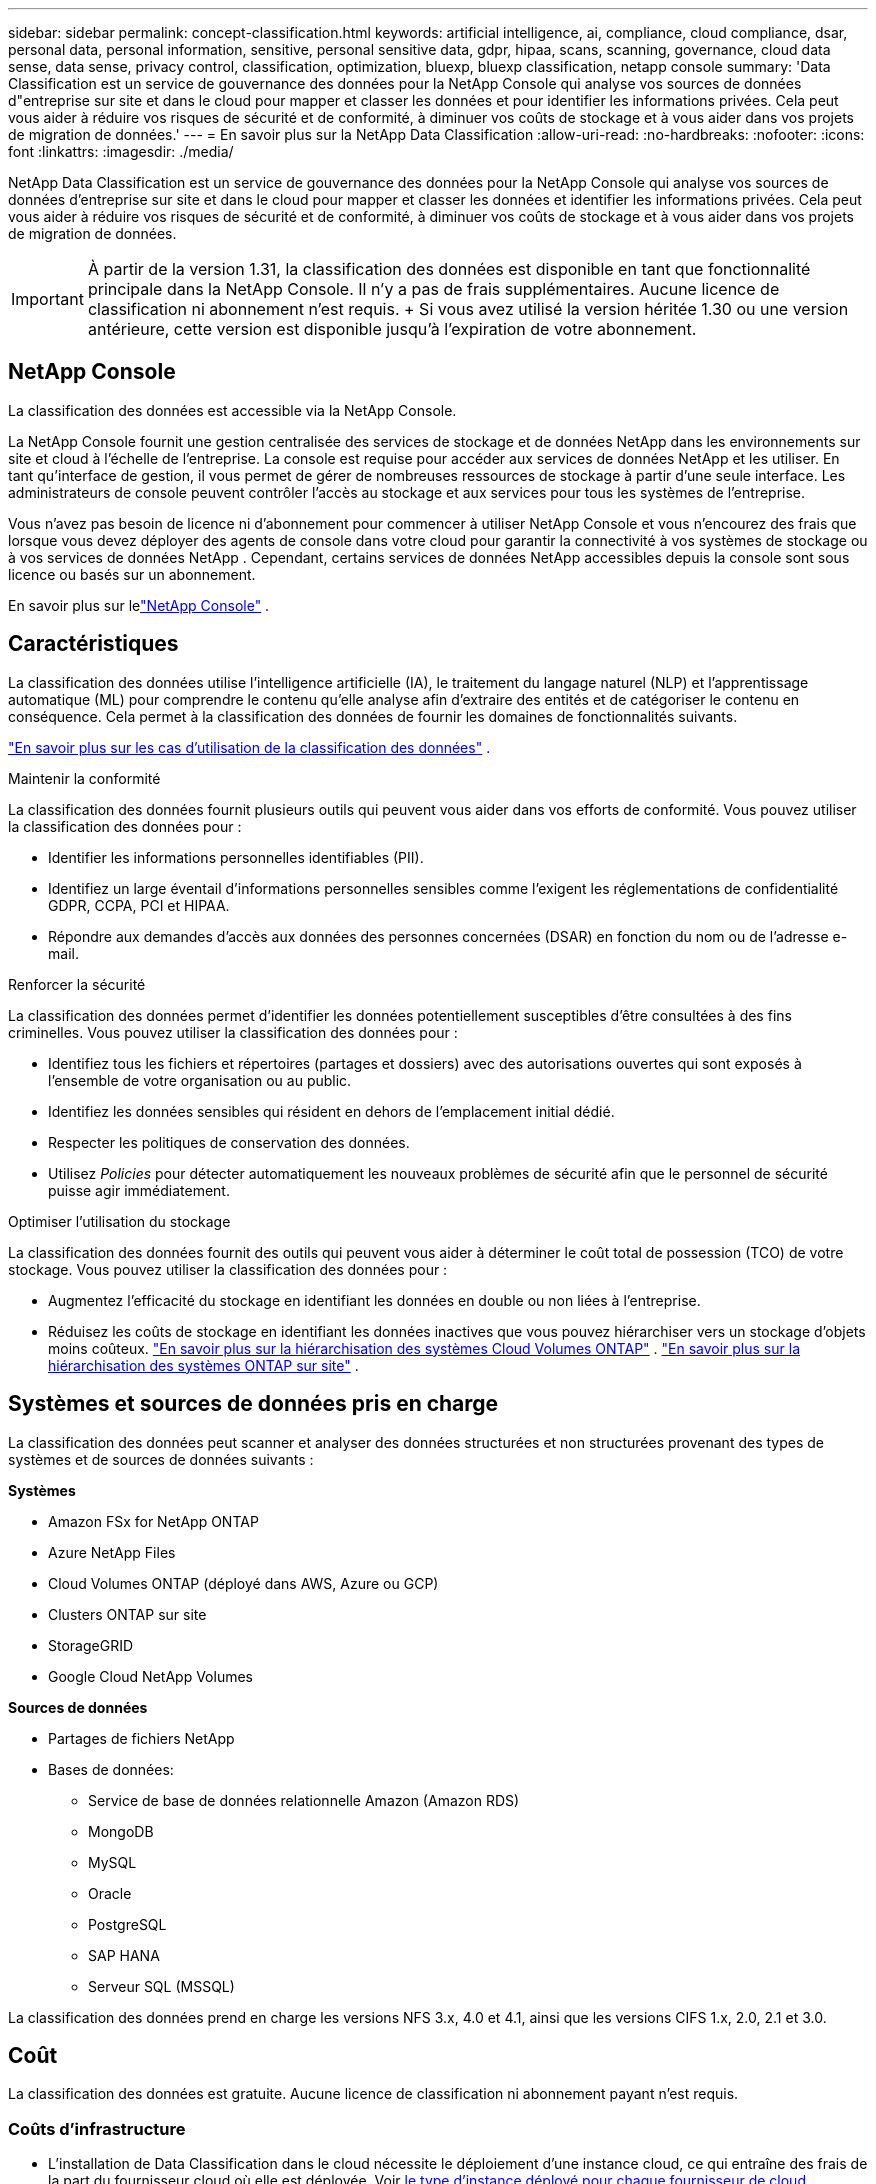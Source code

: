 ---
sidebar: sidebar 
permalink: concept-classification.html 
keywords: artificial intelligence, ai, compliance, cloud compliance, dsar, personal data, personal information, sensitive, personal sensitive data, gdpr, hipaa, scans, scanning,  governance, cloud data sense, data sense, privacy control, classification, optimization, bluexp, bluexp classification, netapp console 
summary: 'Data Classification est un service de gouvernance des données pour la NetApp Console qui analyse vos sources de données d"entreprise sur site et dans le cloud pour mapper et classer les données et pour identifier les informations privées. Cela peut vous aider à réduire vos risques de sécurité et de conformité, à diminuer vos coûts de stockage et à vous aider dans vos projets de migration de données.' 
---
= En savoir plus sur la NetApp Data Classification
:allow-uri-read: 
:no-hardbreaks: 
:nofooter: 
:icons: font
:linkattrs: 
:imagesdir: ./media/


[role="lead"]
NetApp Data Classification est un service de gouvernance des données pour la NetApp Console qui analyse vos sources de données d'entreprise sur site et dans le cloud pour mapper et classer les données et identifier les informations privées. Cela peut vous aider à réduire vos risques de sécurité et de conformité, à diminuer vos coûts de stockage et à vous aider dans vos projets de migration de données.


IMPORTANT: À partir de la version 1.31, la classification des données est disponible en tant que fonctionnalité principale dans la NetApp Console.  Il n'y a pas de frais supplémentaires.  Aucune licence de classification ni abonnement n'est requis.  + Si vous avez utilisé la version héritée 1.30 ou une version antérieure, cette version est disponible jusqu'à l'expiration de votre abonnement.



== NetApp Console

La classification des données est accessible via la NetApp Console.

La NetApp Console fournit une gestion centralisée des services de stockage et de données NetApp dans les environnements sur site et cloud à l'échelle de l'entreprise. La console est requise pour accéder aux services de données NetApp et les utiliser. En tant qu'interface de gestion, il vous permet de gérer de nombreuses ressources de stockage à partir d'une seule interface. Les administrateurs de console peuvent contrôler l’accès au stockage et aux services pour tous les systèmes de l’entreprise.

Vous n'avez pas besoin de licence ni d'abonnement pour commencer à utiliser NetApp Console et vous n'encourez des frais que lorsque vous devez déployer des agents de console dans votre cloud pour garantir la connectivité à vos systèmes de stockage ou à vos services de données NetApp . Cependant, certains services de données NetApp accessibles depuis la console sont sous licence ou basés sur un abonnement.

En savoir plus sur lelink:https://docs.netapp.com/us-en/console-setup-admin/concept-overview.html["NetApp Console"^] .



== Caractéristiques

La classification des données utilise l'intelligence artificielle (IA), le traitement du langage naturel (NLP) et l'apprentissage automatique (ML) pour comprendre le contenu qu'elle analyse afin d'extraire des entités et de catégoriser le contenu en conséquence.  Cela permet à la classification des données de fournir les domaines de fonctionnalités suivants.

link:https://www.netapp.com/data-services/classification/["En savoir plus sur les cas d'utilisation de la classification des données"^] .

.Maintenir la conformité
La classification des données fournit plusieurs outils qui peuvent vous aider dans vos efforts de conformité.  Vous pouvez utiliser la classification des données pour :

* Identifier les informations personnelles identifiables (PII).
* Identifiez un large éventail d’informations personnelles sensibles comme l’exigent les réglementations de confidentialité GDPR, CCPA, PCI et HIPAA.
* Répondre aux demandes d’accès aux données des personnes concernées (DSAR) en fonction du nom ou de l’adresse e-mail.


.Renforcer la sécurité
La classification des données permet d’identifier les données potentiellement susceptibles d’être consultées à des fins criminelles.  Vous pouvez utiliser la classification des données pour :

* Identifiez tous les fichiers et répertoires (partages et dossiers) avec des autorisations ouvertes qui sont exposés à l’ensemble de votre organisation ou au public.
* Identifiez les données sensibles qui résident en dehors de l’emplacement initial dédié.
* Respecter les politiques de conservation des données.
* Utilisez __Policies__ pour détecter automatiquement les nouveaux problèmes de sécurité afin que le personnel de sécurité puisse agir immédiatement.


.Optimiser l'utilisation du stockage
La classification des données fournit des outils qui peuvent vous aider à déterminer le coût total de possession (TCO) de votre stockage.  Vous pouvez utiliser la classification des données pour :

* Augmentez l’efficacité du stockage en identifiant les données en double ou non liées à l’entreprise.
* Réduisez les coûts de stockage en identifiant les données inactives que vous pouvez hiérarchiser vers un stockage d'objets moins coûteux. https://docs.netapp.com/us-en/bluexp-cloud-volumes-ontap/concept-data-tiering.html["En savoir plus sur la hiérarchisation des systèmes Cloud Volumes ONTAP"^] . https://docs.netapp.com/us-en/data-services-cloud-tiering/concept-cloud-tiering.html["En savoir plus sur la hiérarchisation des systèmes ONTAP sur site"^] .




== Systèmes et sources de données pris en charge

La classification des données peut scanner et analyser des données structurées et non structurées provenant des types de systèmes et de sources de données suivants :

*Systèmes*

* Amazon FSx for NetApp ONTAP
* Azure NetApp Files
* Cloud Volumes ONTAP (déployé dans AWS, Azure ou GCP)
* Clusters ONTAP sur site
* StorageGRID
* Google Cloud NetApp Volumes


*Sources de données*

* Partages de fichiers NetApp
* Bases de données:
+
** Service de base de données relationnelle Amazon (Amazon RDS)
** MongoDB
** MySQL
** Oracle
** PostgreSQL
** SAP HANA
** Serveur SQL (MSSQL)




La classification des données prend en charge les versions NFS 3.x, 4.0 et 4.1, ainsi que les versions CIFS 1.x, 2.0, 2.1 et 3.0.



== Coût

La classification des données est gratuite.  Aucune licence de classification ni abonnement payant n'est requis.



=== Coûts d'infrastructure

* L'installation de Data Classification dans le cloud nécessite le déploiement d'une instance cloud, ce qui entraîne des frais de la part du fournisseur cloud où elle est déployée. Voir <<L'instance de classification des données,le type d'instance déployé pour chaque fournisseur de cloud>> .  L’installation de Data Classification sur un système local est gratuite.
* La classification des données nécessite que vous ayez déployé un agent de console.  Dans de nombreux cas, vous disposez déjà d’un agent de console en raison d’autres stockages et services que vous utilisez dans la console.  L'instance de l'agent de console entraîne des frais auprès du fournisseur de cloud où elle est déployée. Voir le https://docs.netapp.com/us-en/console-setup-admin/task-install-connector-on-prem.html["type d'instance déployée pour chaque fournisseur de cloud"^] .  L’installation de l’agent de console sur un système local est gratuite.




=== Coûts de transfert de données

Les coûts de transfert de données dépendent de votre configuration.  Si l'instance de classification des données et la source de données se trouvent dans la même zone de disponibilité et la même région, il n'y a aucun coût de transfert de données.  Mais si la source de données, comme un système Cloud Volumes ONTAP , se trouve dans une zone de disponibilité ou une région _différente_, les frais de transfert de données vous seront facturés par votre fournisseur de cloud.  Consultez ces liens pour plus de détails :

* https://aws.amazon.com/ec2/pricing/on-demand/["AWS : Tarifs d'Amazon Elastic Compute Cloud (Amazon EC2)"^]
* https://azure.microsoft.com/en-us/pricing/details/bandwidth/["Microsoft Azure : Détails des tarifs de la bande passante"^]
* https://cloud.google.com/storage-transfer/pricing["Google Cloud : tarifs du service de transfert de stockage"^]




== L'instance de classification des données

Lorsque vous déployez la classification des données dans le cloud, la console déploie l’instance dans le même sous-réseau que l’agent de la console. https://docs.netapp.com/us-en/console-setup-admin/concept-connectors.html["En savoir plus sur l’agent de console."^]

image:diagram_cloud_compliance_instance.png["Un diagramme qui montre une instance de console et une instance de classification des données exécutées chez votre fournisseur de cloud."]

Notez ce qui suit à propos de l’instance par défaut :

* Dans AWS, la classification des données s'exécute sur un https://aws.amazon.com/ec2/instance-types/m6i/["instance m6i.4xlarge"^] avec un disque GP2 de 500 Gio.  L'image du système d'exploitation est Amazon Linux 2.  Lorsqu'il est déployé dans AWS, vous pouvez choisir une taille d'instance plus petite si vous analysez une petite quantité de données.
* Dans Azure, la classification des données s'exécute sur unlink:https://docs.microsoft.com/en-us/azure/virtual-machines/dv3-dsv3-series#dsv3-series["VM Standard_D16s_v3"^] avec un disque de 500 Gio.  L'image du système d'exploitation est Ubuntu 22.04.
* Dans GCP, la classification des données s'exécute sur unlink:https://cloud.google.com/compute/docs/general-purpose-machines#n2_machines["n2-standard-16 VM"^] avec un disque persistant standard de 500 Gio.  L'image du système d'exploitation est Ubuntu 22.04.
* Dans les régions où l’instance par défaut n’est pas disponible, la classification des données s’exécute sur une instance alternative. link:reference-instance-types.html["Voir les types d'instances alternatifs"] .
* L'instance est nommée _CloudCompliance_ avec un hachage généré (UUID) concaténé.  Par exemple : _CloudCompliance-16bb6564-38ad-4080-9a92-36f5fd2f71c7_
* Une seule instance de classification des données est déployée par agent de console.


Vous pouvez également déployer la classification des données sur un hôte Linux dans vos locaux ou sur un hôte chez votre fournisseur de cloud préféré.  Le logiciel fonctionne exactement de la même manière, quelle que soit la méthode d'installation choisie.  Les mises à niveau du logiciel de classification des données sont automatisées tant que l'instance dispose d'un accès Internet.


TIP: L'instance doit rester en cours d'exécution en permanence, car la classification des données analyse en permanence les données.

*Déployer sur différents types d'instances*

Consultez les spécifications suivantes pour les types d’instances :

[cols="18,31,51"]
|===
| Taille du système | Spécifications | Limites 


| Très grand | 32 processeurs, 128 Go de RAM, 1 To de SSD | Peut numériser jusqu'à 500 millions de fichiers. 


| Grand (par défaut) | 16 processeurs, 64 Go de RAM, 500 Go de SSD | Peut numériser jusqu'à 250 millions de fichiers. 
|===
Lors du déploiement de la classification des données dans Azure ou GCP, envoyez un e-mail à ng-contact-data-sense@netapp.com pour obtenir de l’aide si vous souhaitez utiliser un type d’instance plus petit.



== Comment fonctionne l'analyse de classification des données

À un niveau élevé, l’analyse de classification des données fonctionne comme ceci :

. Vous déployez une instance de classification des données dans la console.
. Vous activez le mappage de haut niveau (appelé analyses _Mapping uniquement_) ou l'analyse de niveau profond (appelée analyses _Map & Classify_) sur une ou plusieurs sources de données.
. La classification des données analyse les données à l’aide d’un processus d’apprentissage de l’IA.
. Vous utilisez les tableaux de bord et les outils de reporting fournis pour vous aider dans vos efforts de conformité et de gouvernance.


Une fois que vous avez activé la classification des données et sélectionné les référentiels que vous souhaitez analyser (il s'agit des volumes, des schémas de base de données ou d'autres données utilisateur), l'analyse des données commence immédiatement pour identifier les données personnelles et sensibles.  Dans la plupart des cas, vous devez vous concentrer sur l’analyse des données de production en direct plutôt que sur les sauvegardes, les miroirs ou les sites de reprise après sinistre.  Ensuite, la classification des données cartographie vos données organisationnelles, catégorise chaque fichier et identifie et extrait les entités et les modèles prédéfinis dans les données.  Le résultat de l’analyse est un index des informations personnelles, des informations personnelles sensibles, des catégories de données et des types de fichiers.

La classification des données se connecte aux données comme n’importe quel autre client en montant des volumes NFS et CIFS.  Les volumes NFS sont automatiquement accessibles en lecture seule, tandis que vous devez fournir les informations d'identification Active Directory pour analyser les volumes CIFS.

image:diagram_cloud_compliance_scan.png["Un diagramme qui montre une instance de console et une instance de classification des données exécutées chez votre fournisseur de cloud.  L'instance de classification des données se connecte aux volumes et bases de données NFS et CIFS pour les analyser."]

Après l'analyse initiale, Data Classification analyse en continu vos données de manière circulaire pour détecter les modifications incrémentielles.  C'est pourquoi il est important de maintenir l'instance en cours d'exécution.

Vous pouvez activer et désactiver les analyses au niveau du volume ou au niveau du schéma de base de données.


NOTE: La classification des données n’impose pas de limite à la quantité de données qu’elle peut analyser.  Chaque agent de console prend en charge l'analyse et l'affichage de 500 Tio de données. Pour scanner plus de 500 Tio de données,link:https://docs.netapp.com/us-en/console-setup-admin/concept-connectors.html#connector-installation["installer un autre agent de console"^] alorslink:https://docs.netapp.com/us-en/data-services-data-classification/task-deploy-overview.html["déployer une autre instance de classification des données"] .  + L'interface utilisateur de la console affiche les données d'un seul connecteur.  Pour obtenir des conseils sur l'affichage des données de plusieurs agents de console, consultezlink:https://docs.netapp.com/us-en/console-setup-admin/task-manage-multiple-connectors.html#switch-between-connectors["Travailler avec plusieurs agents de console"^] .



== Quelle est la différence entre les analyses de cartographie et de classification

Vous pouvez effectuer deux types d’analyses dans la classification des données :

* **Les analyses de cartographie uniquement** fournissent uniquement un aperçu de haut niveau de vos données et sont effectuées sur des sources de données sélectionnées.  Les analyses de cartographie uniquement prennent moins de temps que les analyses de cartographie et de classification, car elles n'accèdent pas aux fichiers pour voir les données qu'ils contiennent.  Vous souhaiterez peut-être procéder ainsi dans un premier temps pour identifier les domaines de recherche, puis effectuer une analyse de cartographie et de classification sur ces domaines.
* **Les analyses de cartographie et de classification** fournissent une analyse approfondie de vos données.


Pour plus de détails sur les différences entre les analyses de cartographie et de classification, voirlink:task-scanning-overview.html["Quelle est la différence entre les analyses de cartographie et de classification ?"] .



== Informations catégorisées par la classification des données

La classification des données collecte, indexe et attribue des catégories aux données suivantes :

* *Métadonnées standard* sur les fichiers : le type de fichier, sa taille, ses dates de création et de modification, etc.
* *Données personnelles* : Informations personnelles identifiables (PII) telles que les adresses e-mail, les numéros d'identification ou les numéros de carte de crédit, que Data Classification identifie à l'aide de mots, de chaînes et de modèles spécifiques dans les fichiers. link:task-controlling-private-data.html#view-files-that-contain-personal-data["En savoir plus sur les données personnelles"^] .
* *Données personnelles sensibles* : Types particuliers d'informations personnelles sensibles (IPS), telles que les données de santé, l'origine ethnique ou les opinions politiques, telles que définies par le Règlement général sur la protection des données (RGPD) et d'autres réglementations sur la confidentialité. link:task-controlling-private-data.html#view-files-that-contain-sensitive-personal-data["En savoir plus sur les données personnelles sensibles"^] .
* *Catégories* : La classification des données prend les données numérisées et les divise en différents types de catégories. Les catégories sont des sujets basés sur l'analyse par l'IA du contenu et des métadonnées de chaque fichier. link:task-controlling-governance-data.html["En savoir plus sur les catégories"^].


* *Reconnaissance d'entité de nom* : la classification des données utilise l'IA pour extraire les noms naturels des personnes à partir de documents. link:task-generating-compliance-reports.html["En savoir plus sur la réponse aux demandes d'accès aux données des personnes concernées"^] .




== Présentation du réseau

Data Classification déploie un serveur unique, ou cluster, où vous le souhaitez : dans le cloud ou sur site.  Les serveurs se connectent via des protocoles standard aux sources de données et indexent les résultats dans un cluster Elasticsearch, qui est également déployé sur les mêmes serveurs.  Cela permet la prise en charge des environnements multicloud, cross-cloud, cloud privé et sur site.

La console déploie l’instance de classification des données avec un groupe de sécurité qui active les connexions HTTP entrantes à partir de l’agent de la console.

Lorsque vous utilisez la console en mode SaaS, la connexion à la console est effectuée via HTTPS et les données privées envoyées entre votre navigateur et l'instance de classification des données sont sécurisées par un cryptage de bout en bout à l'aide de TLS 1.2, ce qui signifie que NetApp et des tiers ne peuvent pas les lire.

Les règles sortantes sont complètement ouvertes.  Un accès Internet est nécessaire pour installer et mettre à niveau le logiciel de classification des données et pour envoyer des mesures d'utilisation.

Si vous avez des exigences réseau strictes,link:task-deploy-cloud-compliance.html#prerequisites["en savoir plus sur les points de terminaison contactés par la classification des données"^] .
